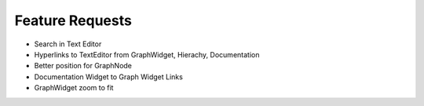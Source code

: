 Feature Requests
===========================

* Search in Text Editor
* Hyperlinks to TextEditor from GraphWidget, Hierachy, Documentation
* Better position for GraphNode
* Documentation Widget to Graph Widget Links
* GraphWidget zoom to fit
